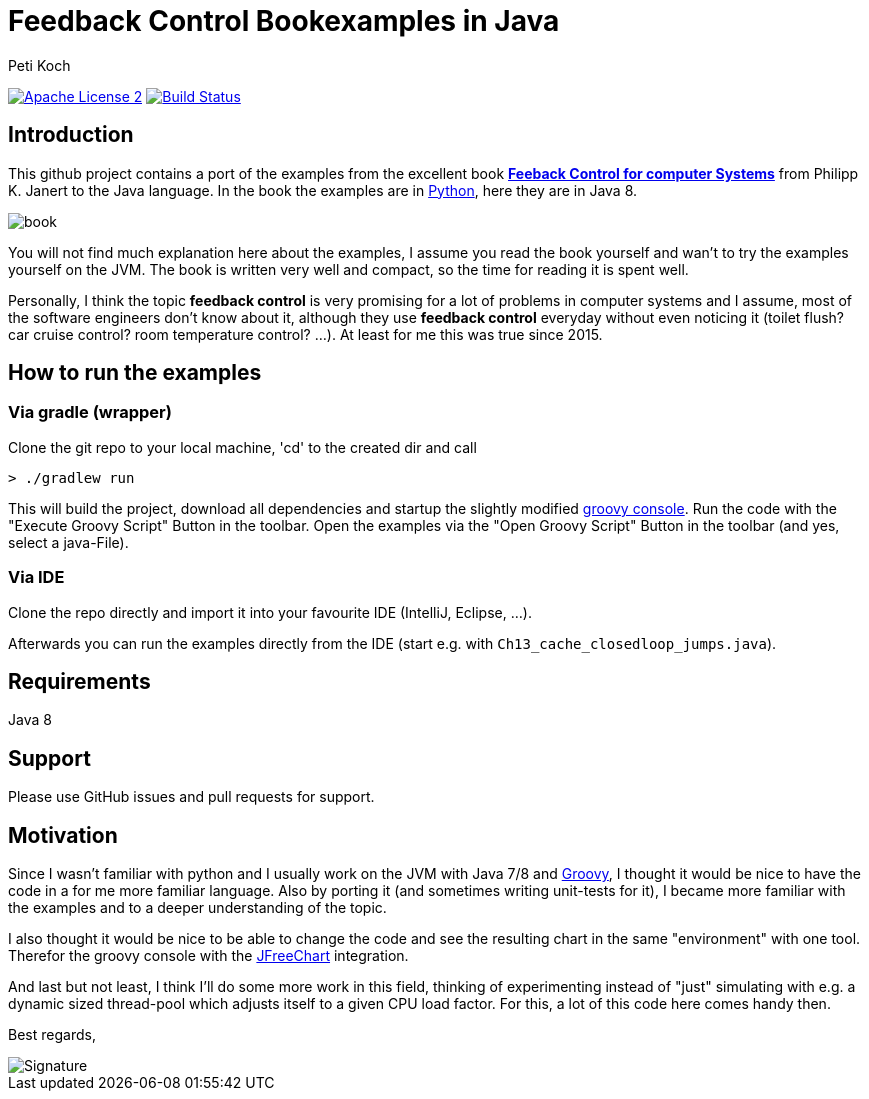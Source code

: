 = Feedback Control Bookexamples in Java
Peti Koch
:imagesdir: ./docs
:project-name: feedback_control_bookexamples_in_java
:github-branch: master
:github-user: Petikoch
:bintray-user: petikoch

image:http://img.shields.io/badge/license-ASF2-blue.svg["Apache License 2", link="http://www.apache.org/licenses/LICENSE-2.0.txt"]
image:https://travis-ci.org/{github-user}/{project-name}.svg?branch={github-branch}["Build Status", link="https://travis-ci.org/{github-user}/{project-name}"]

== Introduction

This github project contains a port of the examples from the excellent
book http://shop.oreilly.com/product/0636920028970.do[*Feeback Control for computer Systems*] from Philipp K. Janert
to the Java language. In the book the examples are in https://www.python.org[Python], here they are in Java 8.

image::book.gif[]

You will not find much explanation here about the examples, I assume you read the book yourself and
wan't to try the examples yourself on the JVM. The book is written very well and compact,
so the time for reading it is spent well.

Personally, I think the topic *feedback control* is very promising for a lot of problems
in computer systems and I assume, most of the software engineers don't know about it,
although they use *feedback control* everyday without even noticing it
(toilet flush? car cruise control? room temperature control? ...). At least for me this was true since 2015.

== How to run the examples

=== Via gradle (wrapper)

Clone the git repo to your local machine, 'cd' to the created dir and call

----
> ./gradlew run
----

This will build the project, download all dependencies and startup the slightly modified http://www.groovy-lang.org/groovyconsole.html[groovy console].
Run the code with the "Execute Groovy Script" Button in the toolbar. Open the examples via the "Open Groovy Script" Button in the toolbar (and yes, select a java-File).

=== Via IDE

Clone the repo directly and import it into your favourite IDE (IntelliJ, Eclipse, ...).

Afterwards you can run the examples directly from the IDE (start e.g. with `Ch13_cache_closedloop_jumps.java`).

== Requirements

Java 8

== Support

Please use GitHub issues and pull requests for support.

== Motivation

Since I wasn't familiar with python and I usually work on the JVM
with Java 7/8 and http://www.groovy-lang.org/index.html[Groovy],
I thought it would be nice to have the code in a for me more familiar language.
Also by porting it (and sometimes writing unit-tests for it), I became more familiar with the examples and to a deeper understanding of the topic.

I also thought it would be nice to be able to change the code
and see the resulting chart in the same "environment" with one tool.
Therefor the groovy console with the http://www.jfree.org/jfreechart[JFreeChart] integration.

And last but not least, I think I'll do some more work in this field, thinking of experimenting instead of "just" simulating
with e.g. a dynamic sized thread-pool which adjusts itself to a given CPU load factor. For this, a lot of this
code here comes handy then.


Best regards,

image::Signature.jpg[]